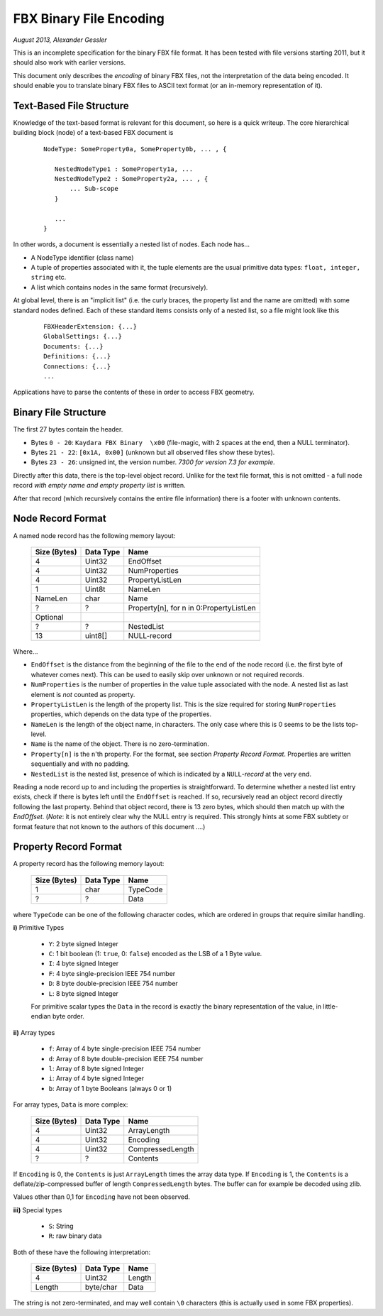 FBX Binary File Encoding
========================

*August 2013, Alexander Gessler*

This is an incomplete specification for the binary FBX file format.
It has been tested with file versions starting 2011, but it should also work with earlier versions.

This document only describes the *encoding* of binary FBX files, not the interpretation of the data being encoded.
It should enable you to translate binary FBX files to ASCII text format (or an in-memory representation of it).


Text-Based File Structure
-------------------------

Knowledge of the text-based format is relevant for this document, so here is a quick writeup.
The core hierarchical building block (node) of a text-based FBX document is

    ::

        NodeType: SomeProperty0a, SomeProperty0b, ... , {

           NestedNodeType1 : SomeProperty1a, ...
           NestedNodeType2 : SomeProperty2a, ... , {
               ... Sub-scope
           }

           ...
        }

In other words, a document is essentially a nested list of nodes.
Each node has...

* A NodeType identifier (class name)
* A tuple of properties associated with it, the tuple elements are the usual primitive data types: ``float, integer, string`` etc.
* A list which contains nodes in the same format (recursively).

At global level, there is an "implicit list" (i.e. the curly braces, the property list and the name are omitted)
with some standard nodes defined. Each of these standard items consists only of a nested list,
so a file might look like this

    ::

        FBXHeaderExtension: {...}
        GlobalSettings: {...}
        Documents: {...}
        Definitions: {...}
        Connections: {...}
        ...

Applications have to parse the contents of these in order to access FBX geometry.


Binary File Structure
---------------------

The first 27 bytes contain the header.

* Bytes ``0 - 20``: ``Kaydara FBX Binary  \x00`` (file-magic, with 2 spaces at the end, then a NULL terminator).
* Bytes ``21 - 22``: ``[0x1A, 0x00]`` (unknown but all observed files show these bytes).
* Bytes ``23 - 26``: unsigned int, the version number. *7300 for version 7.3 for example*.


Directly after this data, there is the top-level object record.
Unlike for the text file format, this is not omitted - a full node record *with empty name and empty property list* is written.

After that record (which recursively contains the entire file information) there is a footer with unknown contents.


Node Record Format
--------------------

A named node record has the following memory layout:

    ============    =========        ====
    Size (Bytes)    Data Type        Name
    ============    =========        ====
    4               Uint32           EndOffset
    4               Uint32           NumProperties
    4               Uint32           PropertyListLen
    1               Uint8t           NameLen
    NameLen         char             Name

    ?               ?                Property[n], for n in 0:PropertyListLen

    Optional
    ?               ?                NestedList
    13              uint8[]          NULL-record
    ============    =========        ====

Where...

* ``EndOffset`` is the distance from the beginning of the file to the end of the node record (i.e. the first byte of whatever comes next). This can be used to easily skip over unknown or not required records.
* ``NumProperties`` is the number of properties in the value tuple associated with the node. A nested list as last element is *not* counted as property.
* ``PropertyListLen`` is the length of the property list. This is the size required for storing ``NumProperties`` properties, which depends on the data type of the properties.
* ``NameLen`` is the length of the object name, in characters. The only case where this is 0 seems to be the lists top-level.
* ``Name`` is the name of the object. There is no zero-termination.
* ``Property[n]`` is the ``n``'th property. For the format, see section *Property Record Format*. Properties are written sequentially and with no padding.
* ``NestedList`` is the nested list, presence of which is indicated by a ``NULL``-*record* at the very end.

Reading a node record up to and including the properties is straightforward.
To determine whether a nested list entry exists, check if there is bytes left until the ``EndOffset`` is reached.
If so, recursively read an object record directly following the last property. Behind that object record,
there is 13 zero bytes, which should then match up with the `EndOffset`.
(*Note*: it is not entirely clear why the NULL entry is required.
This strongly hints at some FBX subtlety or format feature that not known to the authors of this document ....)


Property Record Format
----------------------

A property record has the following memory layout:

    ============    =========        ====
    Size (Bytes)    Data Type        Name
    ============    =========        ====
    1               char             TypeCode
    ?               ?                Data
    ============    =========        ====

where ``TypeCode`` can be one of the following character codes, which are ordered in groups that require similar handling.

**i)** Primitive Types

    * ``Y``: 2 byte signed Integer
    * ``C``: 1 bit boolean (1: ``true``, 0: ``false``) encoded as the LSB of a 1 Byte value.
    * ``I``: 4 byte signed Integer
    * ``F``: 4 byte single-precision IEEE 754 number
    * ``D``: 8 byte double-precision IEEE 754 number
    * ``L``: 8 byte signed Integer

    For primitive scalar types the ``Data`` in the record is exactly the binary representation of the value,
    in little-endian byte order.

**ii)** Array types

    * ``f``: Array of 4 byte single-precision IEEE 754 number
    * ``d``: Array of 8 byte double-precision IEEE 754 number
    * ``l``: Array of 8 byte signed Integer
    * ``i``: Array of 4 byte signed Integer
    * ``b``: Array of 1 byte Booleans (always 0 or 1)

For array types, ``Data`` is more complex:

    ============    =========        ====
    Size (Bytes)    Data Type        Name
    ============    =========        ====
    4               Uint32           ArrayLength
    4               Uint32           Encoding
    4               Uint32           CompressedLength
    ?               ?                Contents
    ============    =========        ====

If ``Encoding`` is 0, the ``Contents`` is just ``ArrayLength`` times the array data type. If ``Encoding`` is 1,
the ``Contents`` is a deflate/zip-compressed buffer of length ``CompressedLength`` bytes.
The buffer can for example be decoded using zlib.

Values other than 0,1 for ``Encoding`` have not been observed.

**iii)** Special types

    * ``S``: String
    * ``R``: raw binary data


Both of these have the following interpretation:

    ============    =========        ====
    Size (Bytes)    Data Type        Name
    ============    =========        ====
    4               Uint32           Length
    Length          byte/char        Data
    ============    =========        ====

The string is not zero-terminated, and may well contain ``\0`` characters (this is actually used in some FBX properties).
